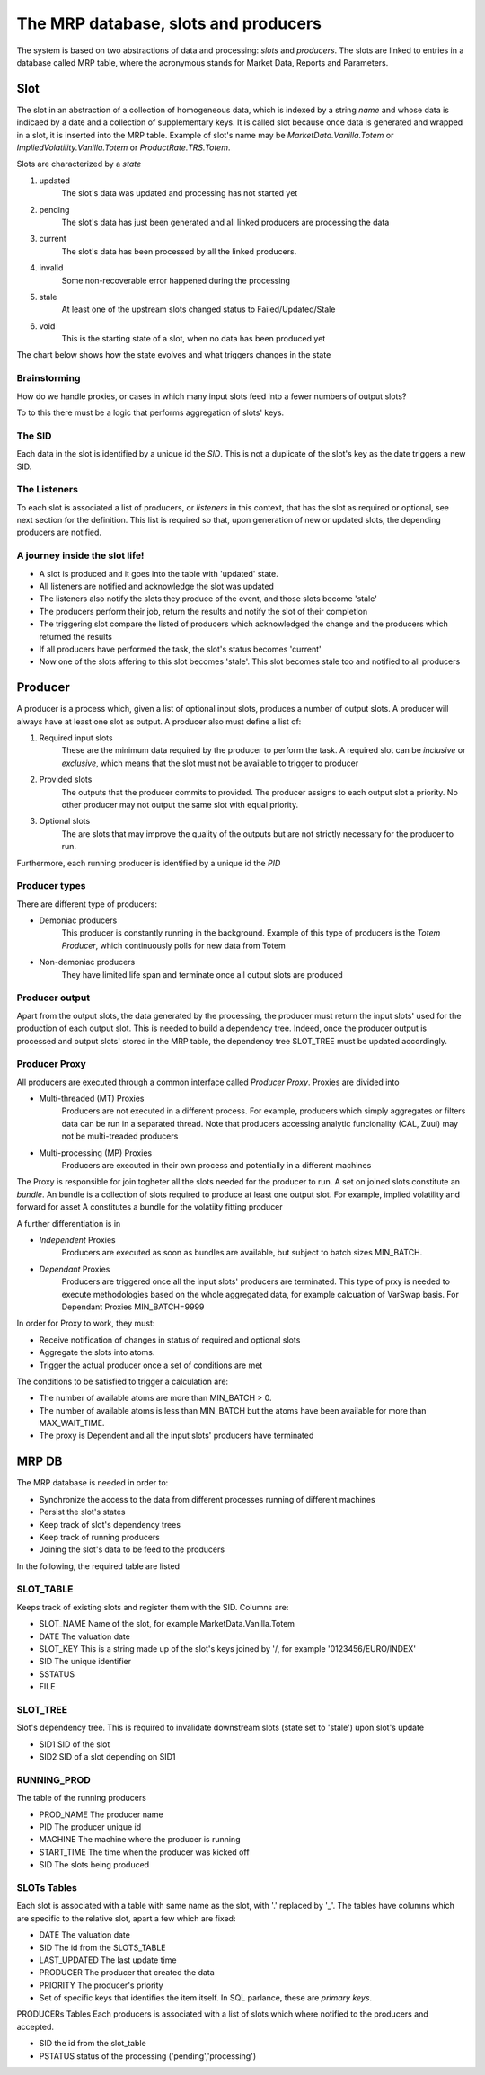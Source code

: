 =====================================
The MRP database, slots and producers
=====================================

The system is based on two abstractions of data and processing: *slots* and *producers*.
The slots are linked to entries in a database called MRP table, where the acronymous stands for Market Data, Reports and Parameters.

Slot
----
The slot in an abstraction of a collection of homogeneous data, which is indexed by a string *name* and whose data is indicaed by a date and a collection of supplementary keys.
It is called slot because once data is generated and wrapped in a slot, it is inserted into the MRP table.
Example of slot's name may be *MarketData.Vanilla.Totem* or *ImpliedVolatility.Vanilla.Totem* or *ProductRate.TRS.Totem*.

.. todo::  It is unclear how the slot can be defined, i.e. it represents a homegeneous dataset,
				   but how is the scope determined? For example, option prices
				   should be grouped into a unique slot based on
				   expiry/strike/underlying or just underlying? Probably the grouping
				   should be also determined by the primary keys, so the question is:
				   what are the primary keys for a slot?

				   This must be decided or it won't be possible to handle proxy.


Slots are characterized by a *state*


1. updated
	The slot's data was updated and processing has not started yet
#. pending
	The slot's data has just been generated and all linked producers are processing the data
#. current
	The slot's data has been processed by all the linked producers.
#. invalid
	Some non-recoverable error happened during the processing
#. stale
	At least one of the upstream slots changed status to Failed/Updated/Stale
#. void
	This is the starting state of a slot, when no data has been produced yet

The chart below shows how the state evolves and what triggers changes in the state

.. image:: slot_states.png
   :scale: 75 %
   :align: center

Brainstorming
^^^^^^^^^^^^^^
How do we handle proxies, or cases in which many input slots feed into
a fewer numbers of output slots?

To to this there must be a logic that performs aggregation of slots' keys.

The SID
^^^^^^^
Each data in the slot is identified by a unique id the *SID*. This is not a duplicate of the slot's key as the date triggers a new SID.

The Listeners
^^^^^^^^^^^^^^
To each slot is associated a list of producers, or *listeners* in this context,
that has the slot as required or optional, see next section for the definition.
This list is required so that, upon generation of new or updated slots, the
depending producers are notified.

A journey inside the slot life!
^^^^^^^^^^^^^^^^^^^^^^^^^^^^^^^
* A slot is produced and it goes into the table with 'updated' state.
* All listeners are notified and acknowledge the slot was updated
* The listeners also notify the slots they produce of the event, and those slots
  become 'stale'
* The producers perform their job, return the results and notify the slot  of
  their completion
* The triggering slot compare the listed of producers which acknowledged the
  change and the producers which returned the results
* If all producers have performed the task, the slot's status becomes 'current'
* Now one of the slots affering to this slot becomes 'stale'. This slot becomes
  stale too and notified to all producers


Producer
---------
A producer is a process which, given a list of optional input slots, produces a
number of output slots. A producer will always have at least one slot as output.
A producer also must define a list of:


1. Required input slots
	These are the minimum data required by the producer to perform the task. A required slot can be *inclusive* or *exclusive*, which means that the slot must not be available to trigger to producer
2. Provided slots
	The outputs that the producer commits to provided. The producer assigns to each output slot a priority. No other producer may not output the same slot with equal priority.
3. Optional slots
	The are slots that may improve the quality of the outputs but are not strictly necessary for the producer to run.


Furthermore, each running producer is identified by a unique id the *PID*

Producer types
^^^^^^^^^^^^^^^

There are different type of producers:

* Demoniac producers
	This producer is constantly running in the background. Example of this type of producers is the *Totem Producer*, which continuously polls for new data from Totem
* Non-demoniac producers
	They have limited life span and terminate once all output slots are produced


Producer output
^^^^^^^^^^^^^^^
Apart from the output slots, the data generated by the processing, the producer must return the input slots' used for the production of each output slot.
This is needed to build a dependency tree. Indeed, once the producer output is processed and output slots' stored in the MRP table, the dependency tree SLOT_TREE must
be updated accordingly.

Producer Proxy
^^^^^^^^^^^^^^
All producers are executed through a common interface called *Producer Proxy*.
Proxies are divided into

* Multi-threaded (MT) Proxies
	Producers are not executed in a different process. For example, producers which simply aggregates or filters data can be run in a separated thread. Note that producers accessing analytic funcionality (CAL, Zuul) may not be multi-treaded producers
* Multi-processing (MP) Proxies
	Producers are executed in their own process and potentially in a different machines


The Proxy is responsible for join togheter all the slots needed for the producer to run.
A set on joined slots constitute an *bundle*.
An bundle is a collection of slots required to produce at least one output slot. For example, implied volatility and forward for asset A constitutes a bundle for the volatiity fitting producer

A further differentiation is in

* *Independent* Proxies
	Producers are executed as soon as bundles are available, but subject to batch
	sizes MIN_BATCH.

.. todo:: Add example of Independent Proxies

* *Dependant* Proxies
	Producers are triggered once all the input slots' producers are terminated.
	This type of prxy is needed to execute methodologies based on the whole
	aggregated data, for example calcuation of VarSwap basis. For Dependant Proxies MIN_BATCH=9999


In order for Proxy to work, they must:

* Receive notification of changes in status of required and optional slots
* Aggregate the slots into atoms.
* Trigger the actual producer once a set of conditions are met


The conditions to be satisfied to trigger a calculation are:

* The number of available atoms are more than MIN_BATCH > 0.
* The number of available atoms is less than MIN_BATCH but the atoms have been available for more than MAX_WAIT_TIME.
* The proxy is Dependent and all the input slots' producers have terminated


MRP DB
----------
The MRP database is needed in order to:

* Synchronize the access to the data from different processes running of different machines
* Persist the slot's states
* Keep track of slot's dependency trees
* Keep track of running producers
* Joining the slot's data to be feed to the producers


In the following, the required table are listed

SLOT_TABLE
^^^^^^^^^^
Keeps track of existing slots and register them with the SID.
Columns are:

* SLOT_NAME Name of the slot, for example MarketData.Vanilla.Totem
* DATE The valuation date
* SLOT_KEY This is a string made up of the slot's keys joined by '/, for example '0123456/EURO/INDEX'
* SID The unique identifier
* SSTATUS
* FILE


SLOT_TREE
^^^^^^^^^

Slot's dependency tree. This is required to invalidate downstream slots (state set to 'stale') upon slot's update

* SID1 SID of the slot
* SID2 SID of a slot depending on SID1

RUNNING_PROD
^^^^^^^^^^^^

The table of the running producers

* PROD_NAME The producer name
* PID The producer unique id
* MACHINE The machine where the producer is running
* START_TIME The time when the producer was kicked off
* SID The slots being produced

SLOTs Tables
^^^^^^^^^^^^

Each slot is associated with a table with same name as the slot, with '.' replaced by '_'.
The tables have columns which are specific to the relative slot, apart a few which are fixed:

* DATE The valuation date
* SID The id from the SLOTS_TABLE
* LAST_UPDATED The last update time
* PRODUCER The producer that created the data
* PRIORITY The producer's priority
* Set of specific keys that identifies the item itself. In SQL parlance, these are *primary keys*.

PRODUCERs Tables
Each producers is associated with a list of slots which where notified to the producers and accepted.

* SID the id from the slot_table
* PSTATUS status of the processing ('pending','processing')
